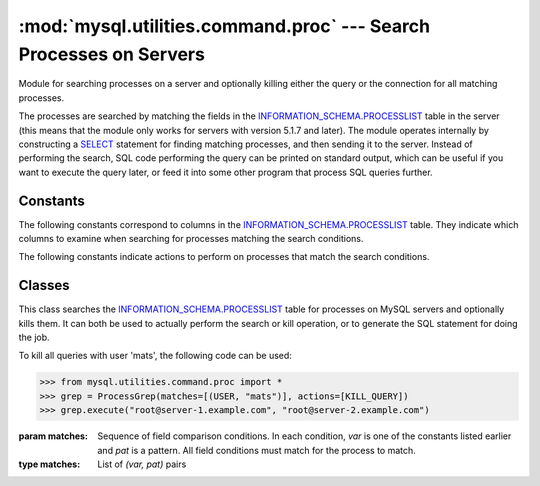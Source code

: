 ###################################################################
:mod:`mysql.utilities.command.proc` --- Search Processes on Servers
###################################################################

.. module:: mysql.utilities.command.proc

Module for searching processes on a server and optionally killing either
the query or the connection for all matching processes.

The processes are searched by matching the fields in the
`INFORMATION_SCHEMA.PROCESSLIST`_ table in the server (this means that
the module only works for servers with version 5.1.7 and later). The
module operates internally by constructing a `SELECT`_ statement for
finding matching processes, and then sending it to the server.
Instead of performing the search, SQL code performing the query can be
printed on standard output, which can be useful if you want to execute
the query later, or feed it into some other program that process SQL
queries further.


Constants
---------

The following constants correspond to columns in the
`INFORMATION_SCHEMA.PROCESSLIST`_ table. They indicate which columns to
examine when searching for processes matching the search conditions.

.. data:: ID
          USER
          HOST
          DB
          COMMAND
          TIME
          STATE
          INFO

The following constants indicate actions to perform on processes that match
the search conditions.

.. data:: KILL_QUERY

   Kill the process query

.. data:: KILL_CONNECTION

   Kill the process connection

.. data:: PRINT_PROCESS

   Print the processes


Classes
-------

.. class:: ProcessGrep(matches, actions=[], use_regexp=False)

   This class searches the `INFORMATION_SCHEMA.PROCESSLIST`_ table for
   processes on MySQL servers and optionally kills them. It can both be used
   to actually perform the search or kill operation, or to generate the SQL
   statement for doing the job.

   To kill all queries with user 'mats', the following code can be used:

   >>> from mysql.utilities.command.proc import *
   >>> grep = ProcessGrep(matches=[(USER, "mats")], actions=[KILL_QUERY])
   >>> grep.execute("root@server-1.example.com", "root@server-2.example.com")

   :param matches: Sequence of field comparison conditions. In each
                   condition, *var* is one of the constants listed earlier
                   and *pat* is a pattern. All field conditions must
                   match for the process to match.

   :type matches: List of *(var, pat)* pairs

   .. method:: sql([only_body=False])

      Return the SQL code for executing the search (and optionally, the
      kill).

      If *only_body* is ``True``, only the body of the function is
      shown. This is useful if the SQL code is to be used with
      other utilities that generate the routine declaration. If
      *only_body* is ``False``, a complete procedure will be generated if
      there is any kill action supplied, and just a select statement
      if it is a plain search.

      :type only_body: boolean
      :param only_body: Show only the body of the procedure. If this
                        is ``False``, a complete procedure is returned.
      :returns: SQL code for executing the operation specified by the
                options.
      :rtype: string

   .. method:: execute(connection, ...[, output=sys.stdout, connector=mysql.connector])

      Execute the search on each of the connections supplied. If
      *output* is not ``None``, the value is treated as a
      file object and the result of the execution is printed on that
      stream. Note that the output and connector arguments *must* 
      be supplied as keyword arguments. All other arguments
      are treated as connection specifiers.

      :type connection: A :ref:`connection specifiers`
      :param output: File object for printing output to
      :param connector: Connector to use


.. References
.. ----------
.. _`INFORMATION_SCHEMA.PROCESSLIST`: http://dev.mysql.com/doc/mysql/en/processlist-table.html
.. _`SELECT`: http://dev.mysql.com/doc/mysql/en/select.html

